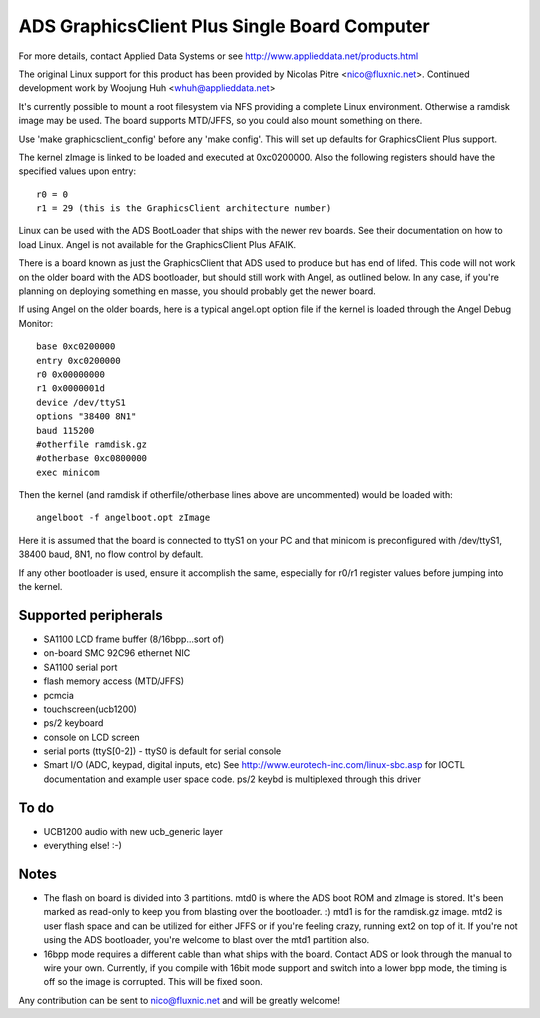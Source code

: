 =============================================
ADS GraphicsClient Plus Single Board Computer
=============================================

For more details, contact Applied Data Systems or see
http://www.applieddata.net/products.html

The original Linux support for this product has been provided by
Nicolas Pitre <nico@fluxnic.net>. Continued development work by
Woojung Huh <whuh@applieddata.net>

It's currently possible to mount a root filesystem via NFS providing a
complete Linux environment.  Otherwise a ramdisk image may be used.  The
board supports MTD/JFFS, so you could also mount something on there.

Use 'make graphicsclient_config' before any 'make config'.  This will set up
defaults for GraphicsClient Plus support.

The kernel zImage is linked to be loaded and executed at 0xc0200000.
Also the following registers should have the specified values upon entry::

	r0 = 0
	r1 = 29	(this is the GraphicsClient architecture number)

Linux can  be used with the ADS BootLoader that ships with the
newer rev boards. See their documentation on how to load Linux.
Angel is not available for the GraphicsClient Plus AFAIK.

There is a  board known as just the GraphicsClient that ADS used to
produce but has end of lifed. This code will not work on the older
board with the ADS bootloader, but should still work with Angel,
as outlined below.  In any case, if you're planning on deploying
something en masse, you should probably get the newer board.

If using Angel on the older boards, here is a typical angel.opt option file
if the kernel is loaded through the Angel Debug Monitor::

	base 0xc0200000
	entry 0xc0200000
	r0 0x00000000
	r1 0x0000001d
	device /dev/ttyS1
	options "38400 8N1"
	baud 115200
	#otherfile ramdisk.gz
	#otherbase 0xc0800000
	exec minicom

Then the kernel (and ramdisk if otherfile/otherbase lines above are
uncommented) would be loaded with::

	angelboot -f angelboot.opt zImage

Here it is assumed that the board is connected to ttyS1 on your PC
and that minicom is preconfigured with /dev/ttyS1, 38400 baud, 8N1, no flow
control by default.

If any other bootloader is used, ensure it accomplish the same, especially
for r0/r1 register values before jumping into the kernel.


Supported peripherals
=====================

- SA1100 LCD frame buffer (8/16bpp...sort of)
- on-board SMC 92C96 ethernet NIC
- SA1100 serial port
- flash memory access (MTD/JFFS)
- pcmcia
- touchscreen(ucb1200)
- ps/2 keyboard
- console on LCD screen
- serial ports (ttyS[0-2])
  - ttyS0 is default for serial console
- Smart I/O (ADC, keypad, digital inputs, etc)
  See http://www.eurotech-inc.com/linux-sbc.asp for IOCTL documentation
  and example user space code. ps/2 keybd is multiplexed through this driver

To do
=====

- UCB1200 audio with new ucb_generic layer
- everything else!  :-)

Notes
=====

- The flash on board is divided into 3 partitions.  mtd0 is where
  the ADS boot ROM and zImage is stored.  It's been marked as
  read-only to keep you from blasting over the bootloader. :)  mtd1 is
  for the ramdisk.gz image.  mtd2 is user flash space and can be
  utilized for either JFFS or if you're feeling crazy, running ext2
  on top of it. If you're not using the ADS bootloader, you're
  welcome to blast over the mtd1 partition also.

- 16bpp mode requires a different cable than what ships with the board.
  Contact ADS or look through the manual to wire your own. Currently,
  if you compile with 16bit mode support and switch into a lower bpp
  mode, the timing is off so the image is corrupted.  This will be
  fixed soon.

Any contribution can be sent to nico@fluxnic.net and will be greatly welcome!

